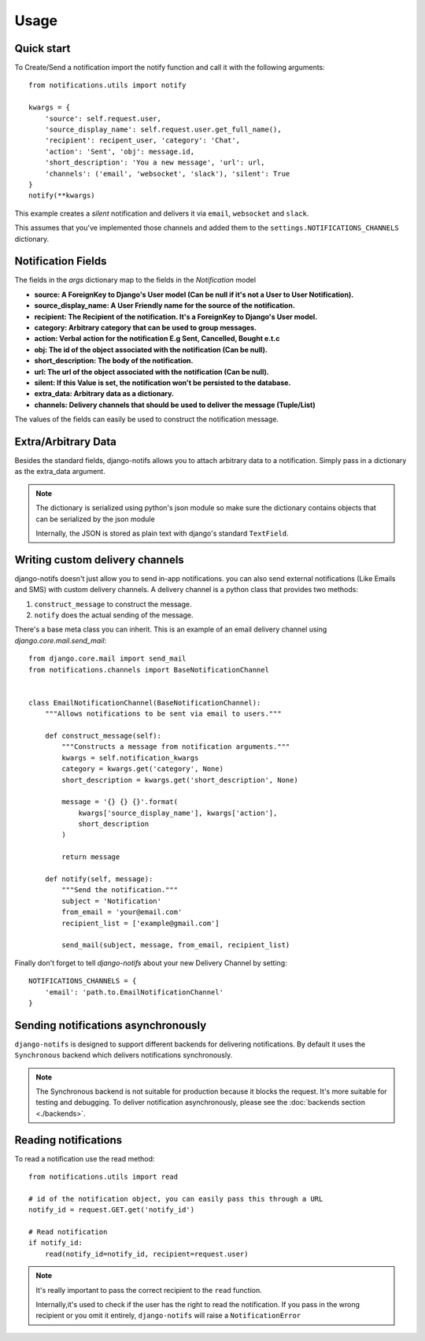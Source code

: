 Usage
************

.. _you'd normally do: http://docs.celeryproject.org/en/latest/django/first-steps-with-django.html
.. _Celery settings in the repo: https://github.com/danidee10/django-notifs/blob/master/notifs/settings.py


Quick start
-----------

To Create/Send a notification import the notify function and call it with the following arguments::

    from notifications.utils import notify

    kwargs = {
        'source': self.request.user,
        'source_display_name': self.request.user.get_full_name(),
        'recipient': recipent_user, 'category': 'Chat',
        'action': 'Sent', 'obj': message.id,
        'short_description': 'You a new message', 'url': url,
        'channels': ('email', 'websocket', 'slack'), 'silent': True
    }
    notify(**kwargs)

This example creates a *silent* notification and delivers it via ``email``, ``websocket`` and ``slack``.

This assumes that you've implemented those channels and added them to the ``settings.NOTIFICATIONS_CHANNELS`` dictionary.


Notification Fields
-------------------

The fields in the `args` dictionary map to the fields in the `Notification` model

- **source: A ForeignKey to Django's User model (Can be null if it's not a User to User Notification).**
- **source_display_name: A User Friendly name for the source of the notification.**
- **recipient: The Recipient of the notification. It's a ForeignKey to Django's User model.**
- **category: Arbitrary category that can be used to group messages.**
- **action: Verbal action for the notification E.g Sent, Cancelled, Bought e.t.c**
- **obj: The id of the object associated with the notification (Can be null).**
- **short_description: The body of the notification.**
- **url: The url of the object associated with the notification (Can be null).**
- **silent: If this Value is set, the notification won't be persisted to the database.**
- **extra_data: Arbitrary data as a dictionary.**
- **channels: Delivery channels that should be used to deliver the message (Tuple/List)**

The values of the fields can easily be used to construct the notification message.


Extra/Arbitrary Data
--------------------

Besides the standard fields, django-notifs allows you to attach arbitrary data to a notification.
Simply pass in a dictionary as the extra_data argument.

.. note::
    The dictionary is serialized using python's json module so make sure the dictionary contains objects that can be serialized by the json module

    Internally, the JSON is stored as plain text with django's standard ``TextField``.


Writing custom delivery channels
--------------------------------

django-notifs doesn't just allow you to send in-app notifications. you can also send external notifications 
(Like Emails and SMS) with custom delivery channels. A delivery channel is a python class that provides two methods:

1. ``construct_message`` to construct the message.

2. ``notify`` does the actual sending of the message.

There's a base meta class you can inherit. This is an example of an email delivery channel using `django.core.mail.send_mail`::

    from django.core.mail import send_mail
    from notifications.channels import BaseNotificationChannel


    class EmailNotificationChannel(BaseNotificationChannel):
        """Allows notifications to be sent via email to users."""

        def construct_message(self):
            """Constructs a message from notification arguments."""
            kwargs = self.notification_kwargs
            category = kwargs.get('category', None)
            short_description = kwargs.get('short_description', None)

            message = '{} {} {}'.format(
                kwargs['source_display_name'], kwargs['action'],
                short_description
            )

            return message

        def notify(self, message):
            """Send the notification."""
            subject = 'Notification'
            from_email = 'your@email.com'
            recipient_list = ['example@gmail.com']

            send_mail(subject, message, from_email, recipient_list)

Finally don't forget to tell `django-notifs` about your new Delivery Channel by setting::

    NOTIFICATIONS_CHANNELS = {
        'email': 'path.to.EmailNotificationChannel'
    }


Sending notifications asynchronously
------------------------------------

``django-notifs`` is designed to support different backends for delivering notifications.
By default it uses the ``Synchronous`` backend which delivers notifications synchronously.

.. note::
   The Synchronous backend is not suitable for production because it blocks the request.
   It's more suitable for testing and debugging.
   To deliver notification asynchronously, please see the :doc:`backends section <./backends>`.


Reading notifications
---------------------

To read a notification use the read method::

    from notifications.utils import read

    # id of the notification object, you can easily pass this through a URL
    notify_id = request.GET.get('notify_id')

    # Read notification
    if notify_id:
        read(notify_id=notify_id, recipient=request.user)

.. note::
    It's really important to pass the correct recipient to the ``read`` function.

    Internally,it's used to check if the user has the right to read the notification.
    If you pass in the wrong recipient or you omit it entirely, ``django-notifs`` will raise a
    ``NotificationError``
